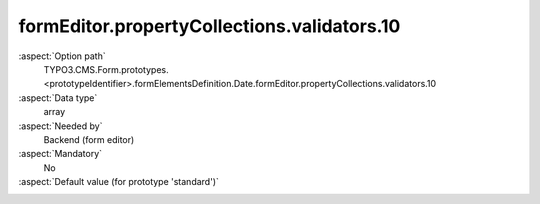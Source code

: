 formEditor.propertyCollections.validators.10
--------------------------------------------

:aspect:`Option path`
      TYPO3.CMS.Form.prototypes.<prototypeIdentifier>.formElementsDefinition.Date.formEditor.propertyCollections.validators.10

:aspect:`Data type`
      array

:aspect:`Needed by`
      Backend (form editor)

:aspect:`Mandatory`
      No

:aspect:`Default value (for prototype 'standard')`
      .. code-block:: yaml
         :linenos:
         :emphasize-lines: 5-

         Date:
           formEditor:
             propertyCollections:
               validators:
                 10:
                   identifier: DateRange
                   editors:
                     100:
                       identifier: header
                       templateName: Inspector-CollectionElementHeaderEditor
                       label: formEditor.elements.DatePicker.validators.DateRange.editor.header.label
                     200
                       identifier: validationErrorMessage
                       templateName: Inspector-ValidationErrorMessageEditor
                       label: formEditor.elements.TextMixin.validators.Alphanumeric.editor.validationErrorMessage.label
                       fieldExplanationText: formEditor.elements.TextMixin.validators.Alphanumeric.editor.validationErrorMessage.fieldExplanationText
                       errorCodes:
                         10: 1521293685
                         20: 1521293686
                         30: 1521293687
                       propertyPath: properties.validationErrorMessages
                     250:
                       identifier: minimum
                       templateName: Inspector-TextEditor
                       label: formEditor.elements.DatePicker.validators.DateRange.editor.minimum
                       placeholder: formEditor.elements.DatePicker.validators.DateRange.editor.minimum.placeholder
                       propertyPath: options.minimum
                       propertyValidators:
                         10: RFC3339FullDateOrEmpty
                       additionalElementPropertyPaths:
                         10: properties.fluidAdditionalAttributes.min
                     300:
                       identifier: maximum
                       templateName: Inspector-TextEditor
                       label: formEditor.elements.DatePicker.validators.DateRange.editor.maximum
                       placeholder: formEditor.elements.DatePicker.validators.DateRange.editor.maximum.placeholder
                       propertyPath: options.maximum
                       propertyValidators:
                         10: RFC3339FullDateOrEmpty
                       additionalElementPropertyPaths:
                         10: properties.fluidAdditionalAttributes.max
                     9999:
                       identifier: removeButton
                       templateName: Inspector-RemoveElementEditor

